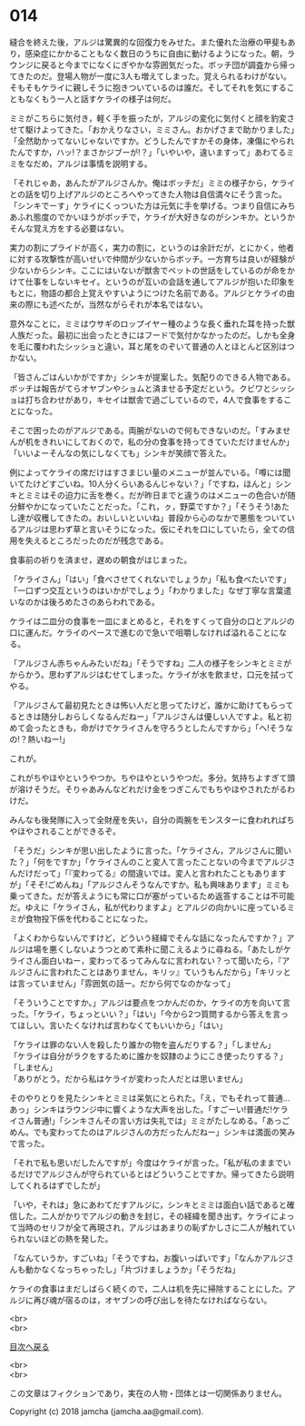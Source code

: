 #+OPTIONS: toc:nil
#+OPTIONS: \n:t

* 014

  縫合を終えた後，アルジは驚異的な回復力をみせた。また優れた治療の甲斐もあり，感染症にかかることもなく数日のうちに自由に動けるようになった。朝，ラウンジに戻ると今までになくにぎやかな雰囲気だった。ボッチ団が調査から帰ってきたのだ。登場人物が一度に3人も増えてしまった。覚えられるわけがない。そもそもケライに親しそうに抱きついているのは誰だ。そしてそれを気にすることもなくもう一人と話すケライの様子は何だ。

  ミミがこちらに気付き，軽く手を振ったが，アルジの変化に気付くと顔を豹変させて駆けよってきた。「おかえりなさい，ミミさん。おかげさまで助かりました」「全然助かってないじゃないですか。どうしたんですかその身体，凍傷にやられたんですか，ハッ!？まさかジブーが!？」「いやいや，違いますって」あわてるミミをなだめ，アルジは事情を説明する。

  「それじゃあ，あんたがアルジさんか。俺はボッチだ」ミミの様子から，ケライとの話を切り上げアルジのところへやってきた人物は自信満々にそう言った。「シンキでーす」ケライにくっついた方は元気に手を挙げる。つまり自信にみちあふれ態度のでかいほうがボッチで，ケライが大好きなのがシンキか。というかそんな覚え方をする必要はない。

  実力の割にプライドが高く，実力の割に，というのは余計だが，とにかく，他者に対する攻撃性が高いせいで仲間が少ないからボッチ。一方育ちは良いが経験が少ないからシンキ。ここにはいないが獣舎でペットの世話をしているのが命をかけて仕事をしないキセイ。というのが互いの会話を通してアルジが抱いた印象をもとに，物語の都合上覚えやすいようにつけた名前である。アルジとケライの由来の際にも述べたが，当然ながらそれが本名ではない。

  意外なことに，ミミはウサギのロップイヤー種のような長く垂れた耳を持った獣人族だった。最初に出会ったときにはフードで気付かなかったのだ。しかも全身を毛に覆われたシッショと違い，耳と尾をのぞいて普通の人とほとんど区別はつかない。

  「皆さんごはんいかがですか」シンキが提案した。気配りのできる人物である。ボッチは報告がてらオヤブンやショムと済ませる予定だという。クビワとシッショは打ち合わせがあり，キセイは獣舎で過ごしているので，4人で食事をすることになった。

  そこで困ったのがアルジである。両腕がないので何もできないのだ。「すみませんが机をきれいにしておくので，私の分の食事を持ってきていただけませんか」「いいよーそんなの気にしなくても」シンキが笑顔で答えた。

  例によってケライの席だけはすさまじい量のメニューが並んでいる。「噂には聞いてたけどすごいね。10人分くらいあるんじゃない？」「ですね，ほんと」シンキとミミはその迫力に舌を巻く。だが昨日までと違うのはメニューの色合いが随分鮮やかになっていたことだった。「これ，ㇰ，野菜ですか？」「そうそう!あたし達が収穫してきたの。おいしいといいね」普段から心のなかで悪態をついているアルジは思わず草と言いそうになった。仮にそれを口にしていたら，全ての信用を失えるところだったのだが残念である。

  食事前の祈りを済ませ，遅めの朝食がはじまった。

  「ケライさん」「はい」「食べさせてくれないでしょうか」「私も食べたいです」「一口ずつ交互というのはいかがでしょう」「わかりました」なぜ丁寧な言葉遣いなのかは後ろめたさのあらわれである。

  ケライは二皿分の食事を一皿にまとめると，それをすくって自分の口とアルジの口に運んだ。ケライのペースで進むので急いで咀嚼しなければ溢れることになる。

  「アルジさん赤ちゃんみたいだね」「そうですね」二人の様子をシンキとミミがからかう。思わずアルジはむせてしまった。ケライが水を飲ませ，口元を拭ってやる。

  「アルジさんて最初見たときは怖い人だと思ってたけど，誰かに助けてもらってるときは随分しおらしくなるんだねー」「アルジさんは優しい人ですよ。私と初めて会ったときも，命がけでケライさんを守ろうとしたんですから」「へ!そうなの!？熱いねー!」

  これが。

  これがちやほやというやつか。ちやほやというやつだ。多分。気持ちよすぎて頭が溶けそうだ。そりゃあみんなどれだけ金をつぎこんでもちやほやされたがるわけだ。

  みんなも後発隊に入って全財産を失い，自分の両腕をモンスターに食われればちやほやされることができるぞ。

  「そうだ」シンキが思い出したように言った。「ケライさん，アルジさんに聞いた？」「何をですか」「ケライさんのこと変人て言ったことないの今までアルジさんだけだって」「『変わってる』の間違いでは。変人と言われたこともありますが」「そそ!ごめんね」「アルジさんそうなんですか。私も興味あります」ミミも乗ってきた。だが答えようにも常に口が塞がっているため返答することは不可能だ。ゆえに「ケライさん，私が代わりますよ」とアルジの向かいに座っているミミが食物投下係を代わることになった。

  「よくわからないんですけど，どういう経緯でそんな話になったんですか？」アルジは場を悪くしないようつとめて素朴に聞こえるように尋ねる。「あたしがケライさん面白いねー，変わってるってみんなに言われない？って聞いたら，『アルジさんに言われたことはありません，キリッ』ていうもんだから」「キリッとは言っていません」「雰囲気の話ー。だから何でなのかなって」

  「そういうことですか。」アルジは要点をつかんだのか，ケライの方を向いて言った。「ケライ，ちょっといい？」「はい」「今から2つ質問するから答えを言ってほしい。言いたくなければ言わなくてもいいから」「はい」

  「ケライは罪のない人を殺したり誰かの物を盗んだりする？」「しません」
  「ケライは自分がラクをするために誰かを奴隷のようにこき使ったりする？」「しません」
  「ありがとう。だから私はケライが変わった人だとは思いません」

  そのやりとりを見たシンキとミミは呆気にとられた。「え，でもそれって普通…あっ」シンキはラウンジ中に響くような大声を出した。「すごーい!普通だ!ケライさん普通!」「シンキさんその言い方は失礼では」ミミがたしなめる。「あっごめん。でも変わってたのはアルジさんの方だったんだねー」シンキは満面の笑みで言った。

  「それで私も思いだしたんですが」今度はケライが言った。「私が私のままでいるだけでアルジさんが守られているとはどういうことですか。帰ってきたら説明してくれるはずでしたが」

  「いや，それは」急にあわてだすアルジに，シンキとミミは面白い話であると確信した。二人がかりでアルジの動きを封じ，その経緯を聞き出す。ケライによって当時のセリフが全て再現され，アルジはあまりの恥ずかしさに二人が触れていられないほどの熱を発した。

  「なんていうか，すごいね」「そうですね，お腹いっぱいです」「なんかアルジさんも動かなくなっちゃったし」「片づけましょうか」「そうだね」

  ケライの食事はまだしばらく続くので，二人は机を先に掃除することにした。アルジに再び魂が宿るのは，オヤブンの呼び出しを待たなければならない。

  <br>
  <br>
  
  [[https://github.com/jamcha-aa/OblivionReports/blob/master/README.md][目次へ戻る]]
  
  <br>
  <br>

  この文章はフィクションであり，実在の人物・団体とは一切関係ありません。

  Copyright (c) 2018 jamcha (jamcha.aa@gmail.com).

  [[http://creativecommons.org/licenses/by-nc-sa/4.0/deed][file:http://i.creativecommons.org/l/by-nc-sa/4.0/88x31.png]]
